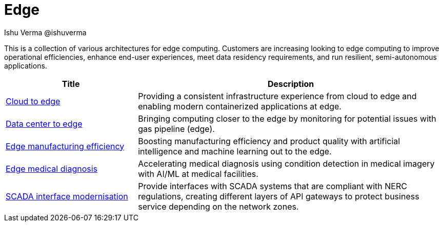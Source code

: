 = Edge
 Ishu Verma  @ishuverma
:homepage: https://gitlab.com/osspa/portfolio-architecture-examples
:imagesdir: images
:icons: font
:source-highlighter: prettify


This is a collection of various architectures for edge computing. Customers are increasing looking to edge
computing to improve operational efficiencies, enhance end-user experiences, meet data residency requirements, and run
resilient, semi-autonomous applications.

[cols="3,7"]
|===
|Title | Description

|link:edge-cloud.adoc[Cloud to edge]
|Providing a consistent infrastructure experience from cloud to edge and enabling modern containerized applications at edge.

|link:datacenter-to-edge.adoc[Data center to edge]
|Bringing computing closer to the edge by monitoring for potential issues with gas pipeline (edge).

|link:edge-manufacturing-efficency.adoc[Edge manufacturing efficiency]
|Boosting manufacturing efficiency and product quality with artificial intelligence and machine learning out to the edge.

|link:edge-medical-diagnosis.adoc[Edge medical diagnosis]
|Accelerating medical diagnosis using condition detection in medical imagery with AI/ML at medical facilities.

|link:scada-interface.adoc[SCADA interface modernisation]
|Provide interfaces with SCADA systems that are compliant with NERC regulations, creating different layers of API
gateways to protect business service depending on the network zones.
|===
